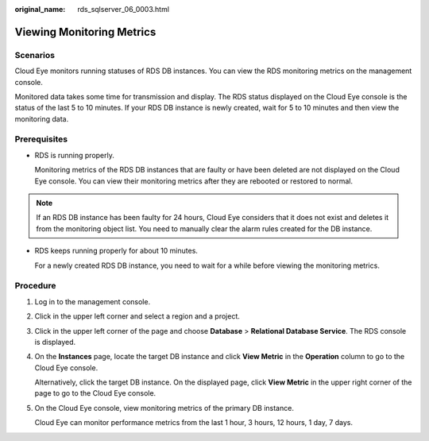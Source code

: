 :original_name: rds_sqlserver_06_0003.html

.. _rds_sqlserver_06_0003:

Viewing Monitoring Metrics
==========================

Scenarios
---------

Cloud Eye monitors running statuses of RDS DB instances. You can view the RDS monitoring metrics on the management console.

Monitored data takes some time for transmission and display. The RDS status displayed on the Cloud Eye console is the status of the last 5 to 10 minutes. If your RDS DB instance is newly created, wait for 5 to 10 minutes and then view the monitoring data.

**Prerequisites**
-----------------

-  RDS is running properly.

   Monitoring metrics of the RDS DB instances that are faulty or have been deleted are not displayed on the Cloud Eye console. You can view their monitoring metrics after they are rebooted or restored to normal.

.. note::

   If an RDS DB instance has been faulty for 24 hours, Cloud Eye considers that it does not exist and deletes it from the monitoring object list. You need to manually clear the alarm rules created for the DB instance.

-  RDS keeps running properly for about 10 minutes.

   For a newly created RDS DB instance, you need to wait for a while before viewing the monitoring metrics.

Procedure
---------

#. Log in to the management console.

#. Click |image1| in the upper left corner and select a region and a project.

#. Click |image2| in the upper left corner of the page and choose **Database** > **Relational Database Service**. The RDS console is displayed.

#. On the **Instances** page, locate the target DB instance and click **View Metric** in the **Operation** column to go to the Cloud Eye console.

   Alternatively, click the target DB instance. On the displayed page, click **View Metric** in the upper right corner of the page to go to the Cloud Eye console.

#. On the Cloud Eye console, view monitoring metrics of the primary DB instance.

   Cloud Eye can monitor performance metrics from the last 1 hour, 3 hours, 12 hours, 1 day, 7 days.

.. |image1| image:: /_static/images/en-us_image_0000001166476958.png
.. |image2| image:: /_static/images/en-us_image_0000001212196809.png
